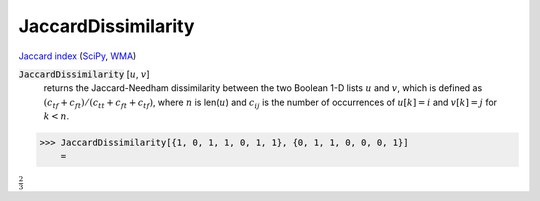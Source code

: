 JaccardDissimilarity
====================

`Jaccard index <https://en.wikipedia.org/wiki/Jaccard_index>`_ (`SciPy <https://docs.scipy.org/doc/scipy/reference/generated/scipy.spatial.distance.jaccard.html>`_, `WMA <https://reference.wolfram.com/language/ref/JaccardDissimilarity.html>`_)

:code:`JaccardDissimilarity` [:math:`u`, :math:`v`]
    returns the Jaccard-Needham dissimilarity between the two Boolean           1-D lists :math:`u` and :math:`v`, which is defined as           :math:`(c_{tf} + c_{ft}) / (c_{tt} + c_{ft} + c_{tf})`, where :math:`n` is           len(:math:`u`) and :math:`c_{ij}` is the number of occurrences of           :math:`u[k]=i` and :math:`v[k]=j` for :math:`k < n`.





>>> JaccardDissimilarity[{1, 0, 1, 1, 0, 1, 1}, {0, 1, 1, 0, 0, 0, 1}]
    =

:math:`\frac{2}{3}`


